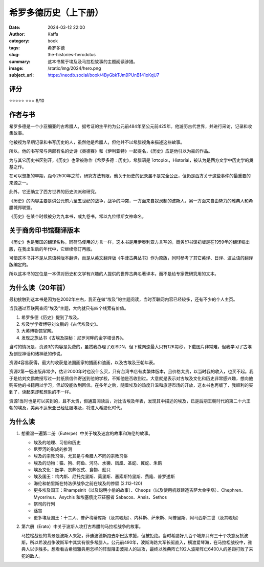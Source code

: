 希罗多德历史（上下册）
########################################################

:date: 2024-03-12 22:00
:author: Kaffa
:category: book
:tags: 希罗多德
:slug: the-histories-herodotus
:summary: 这本书属于埃及及马拉松故事的主题阅读涉猎。
:image: /static/img/2024/hero.png
:subject_url: https://neodb.social/book/4ByGbkTJm9PUnB141oKqU7

评分
====================

⭐⭐⭐⭐⭐
⭐⭐⭐ 8/10

作者与书
====================

希罗多德是一个小亚细亚的古希腊人，据考证的生平约为公元前484年至公元前425年，他游历古代世界，并进行采访，记录和收集故事。

他被视为早期记录和书写历史的人，虽然他是希腊人，但他并不以希腊视角来描述这些故事。

所以，他的书写常与两部有名的史诗《奥德赛》和《伊利亚特》一起提名，《历史》应是他引以为豪的作品。

为与其它历史书区别开，《历史》也常被称作《希罗多德：历史》，希腊语是 Ἱστορίαι，Historíai，被认为是西方文学中历史学的奠基之作。

在可以想象的早期，距今2500年之前，研究方法有限，他关于历史的记录虽不是完全公正，但仍是西方关于这些事件的最重要的来源之一。

此外，它还确立了西方世界的历史流派和研究。

《历史》的内容主要是讲公元前六至五世纪的战争，战争的冲突，一方面来自奴隶制的波斯人，另一方面来自由势力的雅典人和希腊城邦联盟。

《历史》在某个时候被分为九本书，或九卷书，常以九位缪斯女神命名。


关于商务印书馆翻译版本
========================================

《历史》也是我国的翻译名称，同荷马使用的方言一样，这本书是用伊奥利亚方言写的，商务印书馆初版是在1959年的翻译稿出版，在我出生后的年代中，它继续修订再版。

可惜这本书并不是从原语种版本翻译，而是从英文翻译版《牛津古典丛书》作为原版，同时参考了其它英译、日译、波兰语的翻译版编定的。

所以这本书的定位是一本供对历史和文学有兴趣的人提供的世界古典名著译本，而不是给专家做研究用的文本。

为什么读（20年前）
====================

最初接触到这本书是因为在2002年左右，我正在做“埃及”的主题阅读，当时互联网内容已经较多，还有不少的个人主页。

当我通过互联网查阅“埃及”主题，大约就只有四个线索有价值。

1. 希罗多德《历史》提到了埃及。
2. 埃及学学者博导刘文鹏的《古代埃及史》。
3. 大英博物馆官网。
4. 发现之旅丛书《古埃及探秘：尼罗河畔的金字塔世界》。

当时的情况是，资源3的内容是免费的，虽然我办理了双ISDN，但下载网速最大只有12K每秒，下载图片非常难，但我学习了古埃及创世神话和诸神祇的传说。

资源4容易获得，最大的收获是法国画家的插画和油画，以及古埃及王朝年表。

资源2第一版出版非常少，估计2000年时也没什么买，只有台湾书店有卖繁体版本，且价格太贵，以当时我的收入，也买不起。我于是给刘文鹏教授写过一封纸质信件寄送到他的学校，不知他是否收到过。大意就是表示对古埃及文化和历史非常感兴趣，想向他购买他的书籍用以学习，但却没能收到回信。在多年之后，随着埃及的热度升温和旅游市场的开放，这本书也再版了，我顺利的买到了，读起来却和想象的不一样。

资源1当时也是可以买到的，且不太贵，但通篇阅读后，对比古埃及年表，发现其中描述的埃及，已是后期王朝时代的第二十六王朝的埃及，美索不达米亚已经征服埃及，将进入希腊化时代。


为什么读
====================

1. 想重温一遍第二册（Euterpe）中关于埃及迷宫的故事和海伦的故事。

   - 埃及的地理、习俗和历史
   - 尼罗河的形成的推测
   - 埃及的宗教习俗，尤其是与希腊人不同的宗教习俗
   - 埃及的动物：猫、狗、鳄鱼、河马、水獭、凤凰、圣蛇、翼蛇、朱鹮
   - 埃及文化：医学、丧葬仪式、食物、船只
   - 埃及国王：梅内斯、尼托克里斯、莫里斯、塞索斯特里斯、费隆、普罗透斯
   - 海伦和帕里斯在特洛伊战争之前在埃及的停留 (2.112–120)
   - 更多埃及国王：Rhampsinit（以及聪明小偷的故事）、Cheops（以及使用机器建造吉萨大金字塔）、Chephren、Mycerinus、Asychis 和埃塞俄比亚征服者 Sabacos、Ansis、Sethos
   - 祭司的行列
   - 迷宫
   - 更多埃及国王：十二人、普萨梅蒂库斯（及其崛起）、内科斯、萨米斯、阿普里斯、阿马西斯二世（及其崛起）

2. 第六册（Erato）中关于波斯人攻打古希腊的马拉松战争的故事。

   马拉松战役的背景是波斯人来犯，菲迪波德斯跑去斯巴达求援，但被拒绝。当时希腊好几百个城邦只有三十个决意反抗波斯，所以希波战争波斯军中其实有很多希腊人。公元前490年，波斯海路大军长驱直入，横渡爱琴海，在马拉松战役中，雅典人以少胜多。想看看古希腊雅典用怎样的阵型阻击波斯人的进攻，最终以雅典阵亡192人波斯阵亡6400人的差距打败了来犯的敌人。

